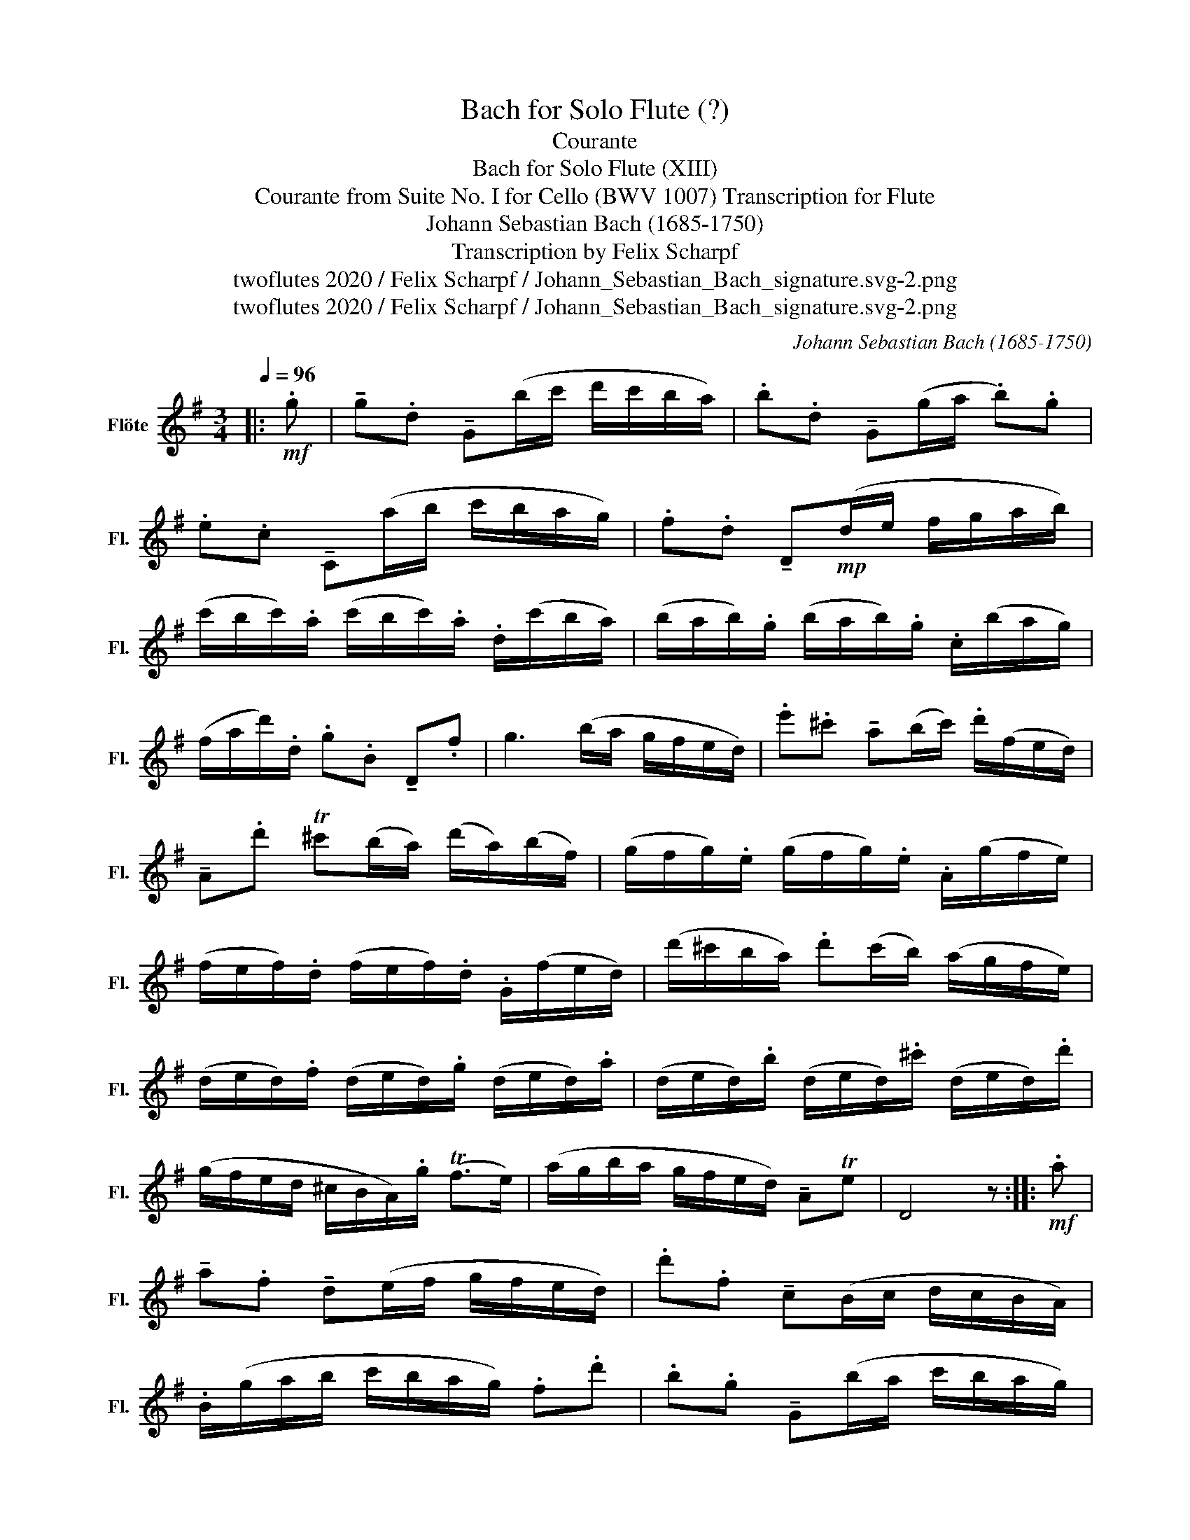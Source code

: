X:1
T:Bach for Solo Flute (?)
T:Courante
T:Bach for Solo Flute (XIII)
T:Courante from Suite No. I for Cello (BWV 1007) Transcription for Flute 
T:Johann Sebastian Bach (1685-1750)
T:Transcription by Felix Scharpf
T:twoflutes 2020 / Felix Scharpf / Johann_Sebastian_Bach_signature.svg-2.png
T:twoflutes 2020 / Felix Scharpf / Johann_Sebastian_Bach_signature.svg-2.png
C:Johann Sebastian Bach (1685-1750)
Z:twoflutes 2020 / Felix Scharpf / Johann_Sebastian_Bach_signature.svg-2.png
L:1/8
Q:1/4=96
M:3/4
K:G
V:1 treble nm="Flöte" snm="Fl."
V:1
|:!mf! .g | !tenuto!g.d !tenuto!G(b/c'/ d'/c'/b/a/) | .b.d !tenuto!G(g/a/ .b).g | %3
 .e.c !tenuto!C(a/b/ c'/b/a/g/) | .f.d !tenuto!D!mp!(d/e/ f/g/a/b/) | %5
 (c'/b/c'/).a/ (c'/b/c'/).a/ .d/(c'/b/a/) | (b/a/b/).g/ (b/a/b/).g/ .c/(b/a/g/) | %7
 (f/a/d'/).d/ .g.B !tenuto!D.f | g3 (b/a/ g/f/e/d/) | .e'.^c' !tenuto!a(b/c'/) .d'/(f/e/d/) | %10
 !tenuto!A.d' T^c'(b/a/) (d'/a/)(b/f/) | (g/f/g/).e/ (g/f/g/).e/ .A/(g/f/e/) | %12
 (f/e/f/).d/ (f/e/f/).d/ .G/(f/e/d/) | (d'/^c'/b/a/) .d'(c'/b/) (a/g/f/e/) | %14
 (d/e/d/).f/ (d/e/d/).g/ (d/e/d/).a/ | (d/e/d/).b/ (d/e/d/).^c'/ (d/e/d/).d'/ | %16
 (g/f/e/d/ ^c/B/A/).g/ (Tf>e) | (a/g/b/a/ g/f/e/d/) !tenuto!ATe | D4 z ::!mf! .a | %20
 !tenuto!a.f !tenuto!d(e/f/ g/f/e/d/) | .d'.f !tenuto!c(B/c/ d/c/B/A/) | %22
 .B/(g/a/b/ c'/b/a/g/) .f.d' | .b.g !tenuto!G(b/a/ c'/b/a/g/) | %24
 .a.f !tenuto!^d/(a/b/c'/ b/a/g/f/) | .g.e !tenuto!E!mp!(g/f/ a/g/f/e/) | %26
 (=f/e/f/).a/ (f/e/f/).a/ (c'/b/c'/).a/ | ^d'2- d'/(=c'/b/a/) (g/f/)(a/^d/) | %28
 !tenuto!G.b (a/g/)(f/e/) .B.^d | E3!mf! (e/f/ g/a/b/c'/) | .d'.=f !tenuto!B(e/f/ g/f/e/d/) | %31
 .e.c !tenuto!C!mp!(c/d/ e/^f/g/e/) | .^c/(g/a/g/) (a/g/).c/g/ .c/(g/a/g/) | %33
 .=c/(f/a/f/) (a/f/).c/f/ .c/(f/a/f/) | .B/(d/e/=f/) .G/(f/e/d/) .e/(d'/c'/b/) | %35
 .^f/(a/b/c'/) .d/(c'/b/a/) .b.G | !tenuto!C(b/a/ c'/b/a/g/) .dTf | %37
!mf! (G/A/G/).B/ (G/A/G/).c/ (G/A/G/).d/ | (G/A/G/).e/ (G/A/G/).f/ (G/A/G/).g/ | %39
 (c'/b/a/g/ f/e/d/).c'/ (Tb>a) |!mp! (d'/c'/d'/).b/ (d'/c'/d'/).b/ .e/(d'/c'/b/) | %41
 (c'/b/c'/).a/ (c'/b/c'/).a/ .d/(c'/b/a/) |1 (b/a/b/).g/ .c/(b/a/g/) .d(Tf{e)f} | g4 z :|2 %44
 (b/a/b/).g/ .c/(b/[Q:1/4=76]"_rit."a/g/)[Q:1/4=70] .d[Q:1/4=50](Tf{e)f} |[Q:1/4=90] g4 z |] %46

